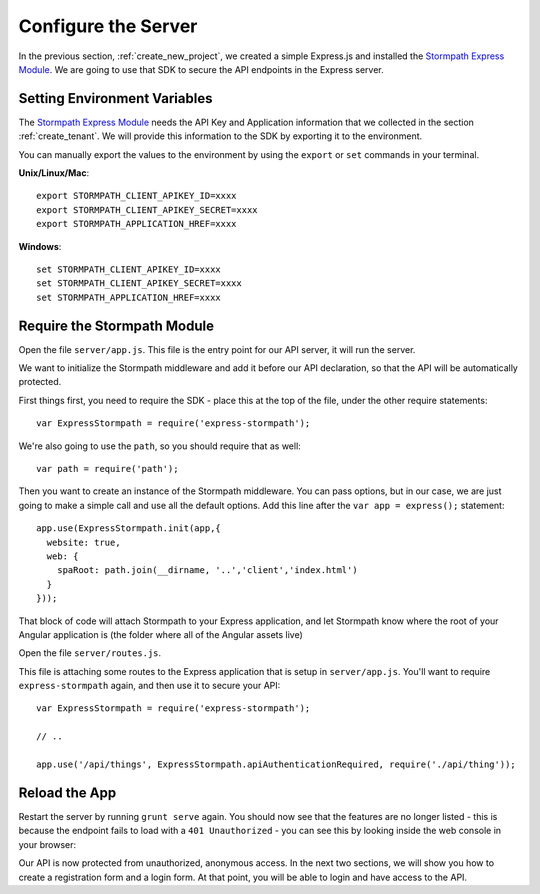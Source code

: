 .. _protect_api:

Configure the Server
====================

In the previous section, :ref:`create_new_project`, we created a simple
Express.js and installed the `Stormpath Express Module`_.  We are going to use that
SDK to secure the API endpoints in the Express server.


Setting Environment Variables
------------------------------------

The `Stormpath Express Module`_ needs the API Key and Application information that
we collected in the section :ref:`create_tenant`.  We will provide this
information to the SDK by exporting it to the environment.


You can manually export the values to the environment by using the ``export``
or ``set`` commands in your terminal.

**Unix/Linux/Mac**::

  export STORMPATH_CLIENT_APIKEY_ID=xxxx
  export STORMPATH_CLIENT_APIKEY_SECRET=xxxx
  export STORMPATH_APPLICATION_HREF=xxxx

**Windows**::

  set STORMPATH_CLIENT_APIKEY_ID=xxxx
  set STORMPATH_CLIENT_APIKEY_SECRET=xxxx
  set STORMPATH_APPLICATION_HREF=xxxx



Require the Stormpath Module
---------------------------

Open the file ``server/app.js``.  This file is the entry point for our API
server, it will run the server.

We want to initialize the Stormpath middleware and add it before our API
declaration, so that the API will be automatically protected.

First things first, you need to require the SDK - place this at the top of the
file, under the other require statements::

    var ExpressStormpath = require('express-stormpath');

We're also going to use the ``path``, so you should require that as well::

   var path = require('path');

Then you want to create an instance of the Stormpath middleware.  You can pass
options, but in our case, we are just going to make a simple call and use all
the default options.  Add this line after the ``var app = express();`` statement::

    app.use(ExpressStormpath.init(app,{
      website: true,
      web: {
        spaRoot: path.join(__dirname, '..','client','index.html')
      }
    }));

That block of code will attach Stormpath to your Express application, and let
Stormpath know where the root of your Angular application is (the folder
where all of the Angular assets live)

Open the file ``server/routes.js``.

This file is attaching some routes to the Express application that is setup in
``server/app.js``.  You'll want to require ``express-stormpath`` again, and then
use it to secure your API::

    var ExpressStormpath = require('express-stormpath');

    // ..

    app.use('/api/things', ExpressStormpath.apiAuthenticationRequired, require('./api/thing'));

Reload the App
---------------

Restart the server by running ``grunt serve`` again.  You should now see that
the features are no longer listed - this is because the endpoint fails to load
with a ``401 Unauthorized`` - you can see this by looking inside the web console
in your browser:

.. image:: _static/features-unauthorized.png


Our API is now protected from unauthorized, anonymous access.  In the next two
sections, we will show you how to create a registration form and a login form.
At that point, you will be able to login and have access to the API.

.. _Configuration and Config Vars: https://devcenter.heroku.com/articles/config-vars
.. _Stormpath Express Module: https://github.com/stormpath/stormpath-express